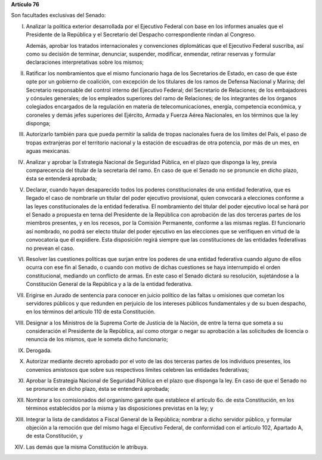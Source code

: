 **Artículo 76**

Son facultades exclusivas del Senado:

I. Analizar la política exterior desarrollada por el Ejecutivo Federal
   con base en los informes anuales que el Presidente de la República y
   el Secretario del Despacho correspondiente rindan al Congreso.

   Además, aprobar los tratados internacionales y convenciones
   diplomáticas que el Ejecutivo Federal suscriba, así como su decisión
   de terminar, denunciar, suspender, modificar, enmendar, retirar
   reservas y formular declaraciones interpretativas sobre los mismos;

II. Ratificar los nombramientos que el mismo funcionario haga de los
    Secretarios de Estado, en caso de que éste opte por un gobierno de
    coalición, con excepción de los titulares de los ramos de Defensa
    Nacional y Marina; del Secretario responsable del control interno
    del Ejecutivo Federal; del Secretario de Relaciones; de los
    embajadores y cónsules generales; de los empleados superiores del
    ramo de Relaciones; de los integrantes de los órganos colegiados
    encargados de la regulación en materia de telecomunicaciones,
    energía, competencia económica, y coroneles y demás jefes superiores
    del Ejército, Armada y Fuerza Aérea Nacionales, en los términos que
    la ley disponga;

III. Autorizarlo también para que pueda permitir la salida de tropas
     nacionales fuera de los límites del País, el paso de tropas
     extranjeras por el territorio nacional y la estación de escuadras
     de otra potencia, por más de un mes, en aguas mexicanas.

IV. Analizar y aprobar la Estrategia Nacional de Seguridad Pública, en
    el plazo que disponga la ley, previa comparecencia del titular de la
    secretaría del ramo. En caso de que el Senado no se pronuncie en
    dicho plazo, ésta se entenderá aprobada;

V. Declarar, cuando hayan desaparecido todos los poderes
   constitucionales de una entidad federativa, que es llegado el caso de
   nombrarle un titular del poder ejecutivo provisional, quien convocará
   a elecciones conforme a las leyes constitucionales de la entidad
   federativa. El nombramiento del titular del poder ejecutivo local se
   hará por el Senado a propuesta en terna del Presidente de la
   República con aprobación de las dos terceras partes de los miembros
   presentes, y en los recesos, por la Comisión Permanente, conforme a
   las mismas reglas. El funcionario así nombrado, no podrá ser electo
   titular del poder ejecutivo en las elecciones que se verifiquen en
   virtud de la convocatoria que él expidiere. Esta disposición regirá
   siempre que las constituciones de las entidades federativas no
   prevean el caso.

VI. Resolver las cuestiones políticas que surjan entre los poderes de
    una entidad federativa cuando alguno de ellos ocurra con ese fin al
    Senado, o cuando con motivo de dichas cuestiones se haya
    interrumpido el orden constitucional, mediando un conflicto de
    armas. En este caso el Senado dictará su resolución, sujetándose a
    la Constitución General de la República y a la de la entidad
    federativa.

VII. Erigirse en Jurado de sentencia para conocer en juicio político de
     las faltas u omisiones que cometan los servidores públicos y que
     redunden en perjuicio de los intereses públicos fundamentales y de
     su buen despacho, en los términos del artículo 110 de esta
     Constitución.

VIII. Designar a los Ministros de la Suprema Corte de Justicia de la
      Nación, de entre la terna que someta a su consideración el
      Presidente de la República, así como otorgar o negar su aprobación
      a las solicitudes de licencia o renuncia de los mismos, que le
      someta dicho funcionario;

IX. Derogada.

X. Autorizar mediante decreto aprobado por el voto de las dos terceras
   partes de los individuos presentes, los convenios amistosos que sobre
   sus respectivos límites celebren las entidades federativas;

XI. Aprobar la Estrategia Nacional de Seguridad Pública en el plazo que
    disponga la ley. En caso de que el Senado no se pronuncie en dicho
    plazo, ésta se entenderá aprobada;

XII. Nombrar a los comisionados del organismo garante que establece el
     artículo 6o. de esta Constitución, en los términos establecidos por
     la misma y las disposiciones previstas en la ley; y

XIII. Integrar la lista de candidatos a Fiscal General de la República;
      nombrar a dicho servidor público, y formular objeción a la
      remoción que del mismo haga el Ejecutivo Federal, de conformidad
      con el artículo 102, Apartado A, de esta Constitución, y

XIV. Las demás que la misma Constitución le atribuya.
